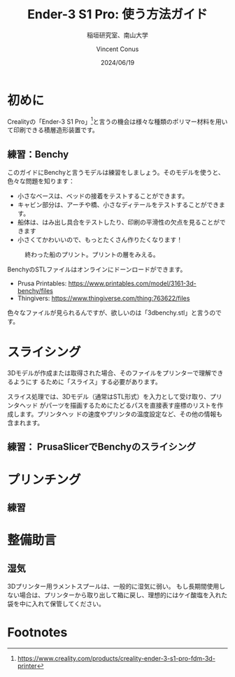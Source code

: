 # -*- org-latex-pdf-process: ("platex -shell-escape %f; pbibtex README; platex -shell-escape %f" "dvipdfmx %b.dvi"); -*-
:PROPERTIES:
:ID:       5e26d50b-6b76-4ef2-ae9d-1911afcaa728
:END:
#+title: Ender-3 S1 Pro: 使う方法ガイド
#+filetags: :draft:export:
#+author: Vincent Conus
#+date: 2024/06/19
#+subtitle: 稲垣研究室、南山大学
#+OPTIONS: toc:t date:t

#+LATEX_CLASS: article
#+LATEX_CLASS_OPTIONS:[10pt,a4paper,onecolumn,notitlepage,oneside,dvipdfmx]

#+LATEX_HEADER: \usepackage{fancyhdr}
#+LATEX_HEADER: \usepackage{amsmath}
#+LATEX_HEADER: \usepackage{amssymb}
#+LATEX_HEADER: \usepackage{bm}
#+LATEX_HEADER: \usepackage{color}
#+LATEX_HEADER: \usepackage{graphicx}
#+LATEX_HEADER: \usepackage{tikz}
#+LATEX_HEADER: \usepackage{wrapfig}

#+LATEX_HEADER: \setlength{\oddsidemargin}{-10mm}
#+LATEX_HEADER: \setlength{\topmargin}{-10mm}

#+LATEX_HEADER: \setlength{\textheight}{245mm}
#+LATEX_HEADER: \setlength{\textwidth}{180mm}

#+LATEX_HEADER: \renewcommand{\figurename}{Fig.}
#+LATEX_HEADER: \renewcommand{\tablename}{Tab.}
#+LATEX_HEADER: \newcommand{\Figure}[1]{\figurename{\ref{#1}}}
#+LATEX_HEADER: \newcommand{\Table} [1]{\tablename {\ref{#1}}}

#+LATEX_HEADER: \makeatletter
#+LATEX_HEADER: \newcommand{\figcaption}[1]{\def\@captype{figure}\caption{#1}}
#+LATEX_HEADER: \newcommand{\tblcaption}[1]{\def\@captype{table}\caption{#1}}

#+LATEX_HEADER: \pagestyle{fancy}
#+LATEX_HEADER: \lhead{\@leftheader}
#+LATEX_HEADER: \rhead{\@rightheader}
#+LATEX_HEADER: \newcommand{\leftheader} [1]{\def\@leftheader{#1}}
#+LATEX_HEADER: \newcommand{\rightheader}[1]{\def\@rightheader{#1}}

#+LATEX_HEADER: \leftheader{グループゼミ資料}
#+LATEX_HEADER: \rightheader{Ver.Ka}

#+LATEX_HEADER: \renewcommand{\maketitle}{%
#+LATEX_HEADER:   \begin{center}{\Large \@title}\end{center}%
#+LATEX_HEADER:   \begin{flushright}\@author\\ \@date\end{flushright}%
#+LATEX_HEADER: \hrulefill\\}

#+LATEX_HEADER:\usepackage{multirow}
#+LATEX_HEADER:\usepackage{subcaption}
#+LATEX_HEADER:\usepackage{lscape}
#+LATEX_HEADER:\usepackage{ascmac}
#+LATEX_HEADER:\usepackage{bm}
#+LATEX_HEADER:\usepackage{here}
#+LATEX_HEADER:\usepackage{latexsym}
#+LATEX_HEADER:\usepackage{algorithm}
#+LATEX_HEADER:\usepackage{algpseudocode}
#+LATEX_HEADER:\usepackage{url}
#+LATEX_HEADER:\usetikzlibrary{arrows,automata}

#+LATEX_HEADER:\algnewcommand\algorithmicforeach{\textbf{for each}}
#+LATEX_HEADER:\algdef{S}[FOR]{ForEach}[1]{\algorithmicforeach\ #1\ \algorithmicdo}


#+LATEX_HEADER:\DeclareMathOperator*{\argmax}{arg\,max}
#+LATEX_HEADER:\DeclareMathOperator*{\argmin}{arg\,min}

* 初めに
Crealityの「Ender-3 S1 Pro」[fn:1]と言うの機会は様々な種類のポリマー材料を用いて印刷できる積層造形装置です。

#+ATTR_LATEX: :float t :width 0.65\textwidth
[[file:img/ender3.png]]

** 練習：Benchy
このガイドにBenchyと言うモデルは練習をしましょう。そのモデルを使うと、色々な問題を知ります：
- 小さなベースは、ベッドの接着をテストすることができます。
- キャビン部分は、アーチや橋、小さなディテールをテストすることができます。
- 船体は、はみ出し具合をテストしたり、印刷の平滑性の欠点を見ることができます 
- 小さくてかわいいので、もっとたくさん作りたくなります！
#+ATTR_LATEX: :float t :width 0.65\textwidth
#+CAPTION: 終わった船のプリント。プリントの層をみえる。
[[file:img/benchy.jpg]]

BenchyのSTLファイルはオンラインにドーンロードができます。
- Prusa Printables: https://www.printables.com/model/3161-3d-benchy/files
- Thingivers: https://www.thingiverse.com/thing:763622/files

色々なファイルが見られるんですが、欲しいのは「3dbenchy.stl」と言うのです。


* スライシング
3Dモデルが作成または取得された場合、そのファイルをプリンターで理解できるようにす
るために「スライス」する必要があります。

スライス処理では、3Dモデル（通常はSTL形式）を入力として受け取り、プリンタヘッド
がパーツを描画するためにたどるパスを直接表す座標のリストを作成します。プリンタヘッ
ドの速度やプリンタの温度設定など、その他の情報も含まれます。

** 練習： PrusaSlicerでBenchyのスライシング

* プリンチング
** 練習

* 整備助言

** 湿気
3Dプリンター用ラメントスプールは、一般的に湿気に弱い。
もし長期間使用しない場合は、プリンターから取り出して箱に戻し、理想的にはケイ酸塩を入れた袋を中に入れて保管してください。

* Footnotes

[fn:1] https://www.creality.com/products/creality-ender-3-s1-pro-fdm-3d-printer 

